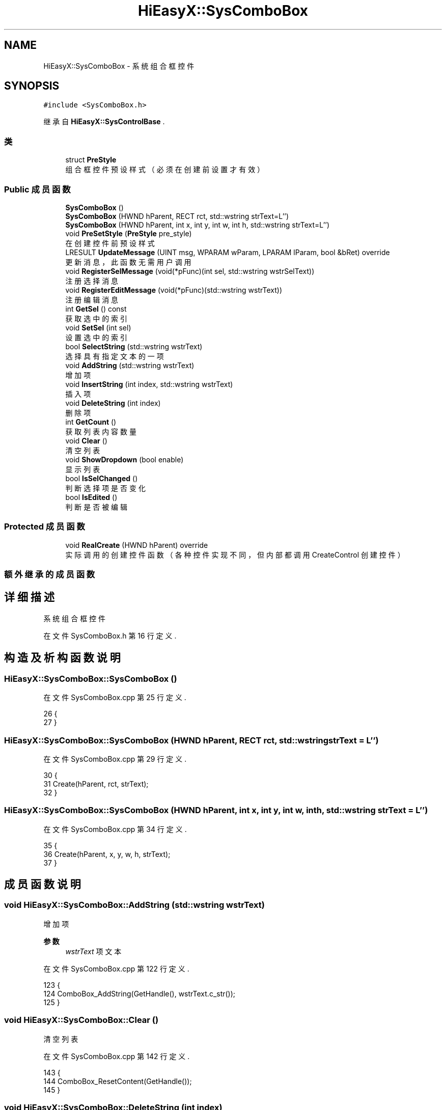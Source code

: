.TH "HiEasyX::SysComboBox" 3 "2023年 一月 13日 星期五" "Version Ver 0.3.0" "HiEasyX" \" -*- nroff -*-
.ad l
.nh
.SH NAME
HiEasyX::SysComboBox \- 系统组合框控件  

.SH SYNOPSIS
.br
.PP
.PP
\fC#include <SysComboBox\&.h>\fP
.PP
继承自 \fBHiEasyX::SysControlBase\fP \&.
.SS "类"

.in +1c
.ti -1c
.RI "struct \fBPreStyle\fP"
.br
.RI "组合框控件预设样式（必须在创建前设置才有效） "
.in -1c
.SS "Public 成员函数"

.in +1c
.ti -1c
.RI "\fBSysComboBox\fP ()"
.br
.ti -1c
.RI "\fBSysComboBox\fP (HWND hParent, RECT rct, std::wstring strText=L'')"
.br
.ti -1c
.RI "\fBSysComboBox\fP (HWND hParent, int x, int y, int w, int h, std::wstring strText=L'')"
.br
.ti -1c
.RI "void \fBPreSetStyle\fP (\fBPreStyle\fP pre_style)"
.br
.RI "在创建控件前预设样式 "
.ti -1c
.RI "LRESULT \fBUpdateMessage\fP (UINT msg, WPARAM wParam, LPARAM lParam, bool &bRet) override"
.br
.RI "更新消息，此函数无需用户调用 "
.ti -1c
.RI "void \fBRegisterSelMessage\fP (void(*pFunc)(int sel, std::wstring wstrSelText))"
.br
.RI "注册选择消息 "
.ti -1c
.RI "void \fBRegisterEditMessage\fP (void(*pFunc)(std::wstring wstrText))"
.br
.RI "注册编辑消息 "
.ti -1c
.RI "int \fBGetSel\fP () const"
.br
.RI "获取选中的索引 "
.ti -1c
.RI "void \fBSetSel\fP (int sel)"
.br
.RI "设置选中的索引 "
.ti -1c
.RI "bool \fBSelectString\fP (std::wstring wstrText)"
.br
.RI "选择具有指定文本的一项 "
.ti -1c
.RI "void \fBAddString\fP (std::wstring wstrText)"
.br
.RI "增加项 "
.ti -1c
.RI "void \fBInsertString\fP (int index, std::wstring wstrText)"
.br
.RI "插入项 "
.ti -1c
.RI "void \fBDeleteString\fP (int index)"
.br
.RI "删除项 "
.ti -1c
.RI "int \fBGetCount\fP ()"
.br
.RI "获取列表内容数量 "
.ti -1c
.RI "void \fBClear\fP ()"
.br
.RI "清空列表 "
.ti -1c
.RI "void \fBShowDropdown\fP (bool enable)"
.br
.RI "显示列表 "
.ti -1c
.RI "bool \fBIsSelChanged\fP ()"
.br
.RI "判断选择项是否变化 "
.ti -1c
.RI "bool \fBIsEdited\fP ()"
.br
.RI "判断是否被编辑 "
.in -1c
.SS "Protected 成员函数"

.in +1c
.ti -1c
.RI "void \fBRealCreate\fP (HWND hParent) override"
.br
.RI "实际调用的创建控件函数（各种控件实现不同，但内部都调用 CreateControl 创建控件） "
.in -1c
.SS "额外继承的成员函数"
.SH "详细描述"
.PP 
系统组合框控件 
.PP
在文件 SysComboBox\&.h 第 16 行定义\&.
.SH "构造及析构函数说明"
.PP 
.SS "HiEasyX::SysComboBox::SysComboBox ()"

.PP
在文件 SysComboBox\&.cpp 第 25 行定义\&.
.PP
.nf
26     {
27     }
.fi
.SS "HiEasyX::SysComboBox::SysComboBox (HWND hParent, RECT rct, std::wstring strText = \fCL''\fP)"

.PP
在文件 SysComboBox\&.cpp 第 29 行定义\&.
.PP
.nf
30     {
31         Create(hParent, rct, strText);
32     }
.fi
.SS "HiEasyX::SysComboBox::SysComboBox (HWND hParent, int x, int y, int w, int h, std::wstring strText = \fCL''\fP)"

.PP
在文件 SysComboBox\&.cpp 第 34 行定义\&.
.PP
.nf
35     {
36         Create(hParent, x, y, w, h, strText);
37     }
.fi
.SH "成员函数说明"
.PP 
.SS "void HiEasyX::SysComboBox::AddString (std::wstring wstrText)"

.PP
增加项 
.PP
\fB参数\fP
.RS 4
\fIwstrText\fP 项文本 
.RE
.PP

.PP
在文件 SysComboBox\&.cpp 第 122 行定义\&.
.PP
.nf
123     {
124         ComboBox_AddString(GetHandle(), wstrText\&.c_str());
125     }
.fi
.SS "void HiEasyX::SysComboBox::Clear ()"

.PP
清空列表 
.PP
在文件 SysComboBox\&.cpp 第 142 行定义\&.
.PP
.nf
143     {
144         ComboBox_ResetContent(GetHandle());
145     }
.fi
.SS "void HiEasyX::SysComboBox::DeleteString (int index)"

.PP
删除项 
.PP
\fB参数\fP
.RS 4
\fIindex\fP 项索引 
.RE
.PP

.PP
在文件 SysComboBox\&.cpp 第 132 行定义\&.
.PP
.nf
133     {
134         ComboBox_DeleteString(GetHandle(), index);
135     }
.fi
.SS "int HiEasyX::SysComboBox::GetCount ()"

.PP
获取列表内容数量 
.PP
在文件 SysComboBox\&.cpp 第 137 行定义\&.
.PP
.nf
138     {
139         return ComboBox_GetCount(GetHandle());
140     }
.fi
.SS "int HiEasyX::SysComboBox::GetSel () const\fC [inline]\fP"

.PP
获取选中的索引 
.PP
在文件 SysComboBox\&.h 第 77 行定义\&.
.PP
.nf
77 { return m_nSel; }
.fi
.SS "void HiEasyX::SysComboBox::InsertString (int index, std::wstring wstrText)"

.PP
插入项 
.PP
\fB参数\fP
.RS 4
\fIindex\fP 插入位置 
.br
\fIwstrText\fP 项文本 
.RE
.PP

.PP
在文件 SysComboBox\&.cpp 第 127 行定义\&.
.PP
.nf
128     {
129         ComboBox_InsertString(GetHandle(), index, wstrText\&.c_str());
130     }
.fi
.SS "bool HiEasyX::SysComboBox::IsEdited ()"

.PP
判断是否被编辑 
.PP
在文件 SysComboBox\&.cpp 第 159 行定义\&.
.PP
.nf
160     {
161         bool r = m_bEdited;
162         m_bEdited = false;
163         return r;
164     }
.fi
.SS "bool HiEasyX::SysComboBox::IsSelChanged ()"

.PP
判断选择项是否变化 
.PP
在文件 SysComboBox\&.cpp 第 152 行定义\&.
.PP
.nf
153     {
154         bool r = m_bSelChanged;
155         m_bSelChanged = false;
156         return r;
157     }
.fi
.SS "void HiEasyX::SysComboBox::PreSetStyle (\fBPreStyle\fP pre_style)"

.PP
在创建控件前预设样式 
.PP
在文件 SysComboBox\&.cpp 第 39 行定义\&.
.PP
.nf
40     {
41         if (pre_style\&.always_show_list)
42         {
43             m_lBasicStyle |= CBS_SIMPLE;
44             m_lBasicStyle &= ~CBS_DROPDOWN;
45             if (!pre_style\&.editable)
46                 m_bSimple_No_Edit = true;
47         }
48         else
49         {
50             if (pre_style\&.editable)
51             {
52                 m_lBasicStyle |= CBS_DROPDOWN;
53             }
54             else
55             {
56                 m_lBasicStyle |= CBS_DROPDOWNLIST;
57             }
58         }
59 
60         if (pre_style\&.sort)
61             m_lBasicStyle |= CBS_SORT;
62         else
63             m_lBasicStyle &= ~CBS_SORT;
64     }
.fi
.SS "void HiEasyX::SysComboBox::RealCreate (HWND hParent)\fC [override]\fP, \fC [protected]\fP, \fC [virtual]\fP"

.PP
实际调用的创建控件函数（各种控件实现不同，但内部都调用 CreateControl 创建控件） 
.PP
\fB参数\fP
.RS 4
\fIhParent\fP 父控件句柄 
.RE
.PP

.PP
实现了 \fBHiEasyX::SysControlBase\fP\&.
.PP
在文件 SysComboBox\&.cpp 第 5 行定义\&.
.PP
.nf
6     {
7         m_type = SCT_ComboBox;
8         m_hWnd = CreateControl(
9             hParent,
10             L"ComboBox",
11             L"",
12             m_lBasicStyle
13         );
14 
15         // CBS_SIMPLE 默认可以编辑
16         // 若要禁用输入，必须获取编辑框的句柄
17         if (m_bSimple_No_Edit)
18         {
19             // 获取输入框句柄，并设置为只读
20             HWND combobox_edit = ChildWindowFromPoint(GetHandle(), { 3,3 });
21             Edit_SetReadOnly(combobox_edit, true);
22         }
23     }
.fi
.SS "void HiEasyX::SysComboBox::RegisterEditMessage (void(*)(std::wstring wstrText) pFunc)"

.PP
注册编辑消息 
.PP
\fB参数\fP
.RS 4
\fIpFunc\fP 消息响应函数 
.RE
.PP

.PP
在文件 SysComboBox\&.cpp 第 106 行定义\&.
.PP
.nf
107     {
108         m_pFuncEdit = pFunc;
109     }
.fi
.SS "void HiEasyX::SysComboBox::RegisterSelMessage (void(*)(int sel, std::wstring wstrSelText) pFunc)"

.PP
注册选择消息 
.PP
\fB参数\fP
.RS 4
\fIpFunc\fP 消息响应函数 
.RE
.PP

.PP
在文件 SysComboBox\&.cpp 第 101 行定义\&.
.PP
.nf
102     {
103         m_pFuncSel = pFunc;
104     }
.fi
.SS "bool HiEasyX::SysComboBox::SelectString (std::wstring wstrText)"

.PP
选择具有指定文本的一项 
.PP
\fB参数\fP
.RS 4
\fIwstrText\fP 指定文本 
.RE
.PP
\fB返回\fP
.RS 4
是否选择成功 
.RE
.PP

.PP
在文件 SysComboBox\&.cpp 第 117 行定义\&.
.PP
.nf
118     {
119         return ComboBox_SelectString(GetHandle(), -1, wstrText\&.c_str()) != CB_ERR;
120     }
.fi
.SS "void HiEasyX::SysComboBox::SetSel (int sel)"

.PP
设置选中的索引 
.PP
\fB参数\fP
.RS 4
\fIsel\fP 选中的索引 
.RE
.PP

.PP
在文件 SysComboBox\&.cpp 第 111 行定义\&.
.PP
.nf
112     {
113         m_nSel = sel;
114         ComboBox_SetCurSel(GetHandle(), sel);
115     }
.fi
.SS "void HiEasyX::SysComboBox::ShowDropdown (bool enable)"

.PP
显示列表 
.PP
\fB参数\fP
.RS 4
\fIenable\fP 是否显示列表 
.RE
.PP

.PP
在文件 SysComboBox\&.cpp 第 147 行定义\&.
.PP
.nf
148     {
149         ComboBox_ShowDropdown(GetHandle(), enable);
150     }
.fi
.SS "LRESULT HiEasyX::SysComboBox::UpdateMessage (UINT msg, WPARAM wParam, LPARAM lParam, bool & bRet)\fC [override]\fP, \fC [virtual]\fP"

.PP
更新消息，此函数无需用户调用 
.PP
\fB参数\fP
.RS 4
\fImsg\fP 新消息 
.br
\fIwParam\fP 参数 
.br
\fIlParam\fP 参数 
.br
\fIbRet\fP 标记是否返回值 
.RE
.PP
\fB返回\fP
.RS 4
不定返回值 
.RE
.PP

.PP
重载 \fBHiEasyX::SysControlBase\fP \&.
.PP
在文件 SysComboBox\&.cpp 第 66 行定义\&.
.PP
.nf
67     {
68         if (msg == WM_COMMAND)
69         {
70             if (LOWORD(wParam) == GetID())
71             {
72                 switch (HIWORD(wParam))
73                 {
74                 case CBN_SELCHANGE:
75                     m_nSel = ComboBox_GetCurSel(GetHandle());
76                     m_bSelChanged = true;
77                     if (m_pFuncSel)
78                     {
79                         int len = ComboBox_GetLBTextLen(GetHandle(), m_nSel);
80                         WCHAR* buf = new WCHAR[len + 1];
81                         ZeroMemory(buf, (len + 1) * sizeof WCHAR);
82                         ComboBox_GetLBText(GetHandle(), m_nSel, buf);
83                         m_pFuncSel(m_nSel, buf);
84                         delete[] buf;
85                     }
86                     break;
87 
88                 case CBN_EDITUPDATE:
89                     m_bEdited = true;
90                     if (m_pFuncEdit)
91                         m_pFuncEdit(GetText());
92                     break;
93                 }
94             }
95         }
96 
97         bRet = false;
98         return 0;
99     }
.fi


.SH "作者"
.PP 
由 Doyxgen 通过分析 HiEasyX 的 源代码自动生成\&.
